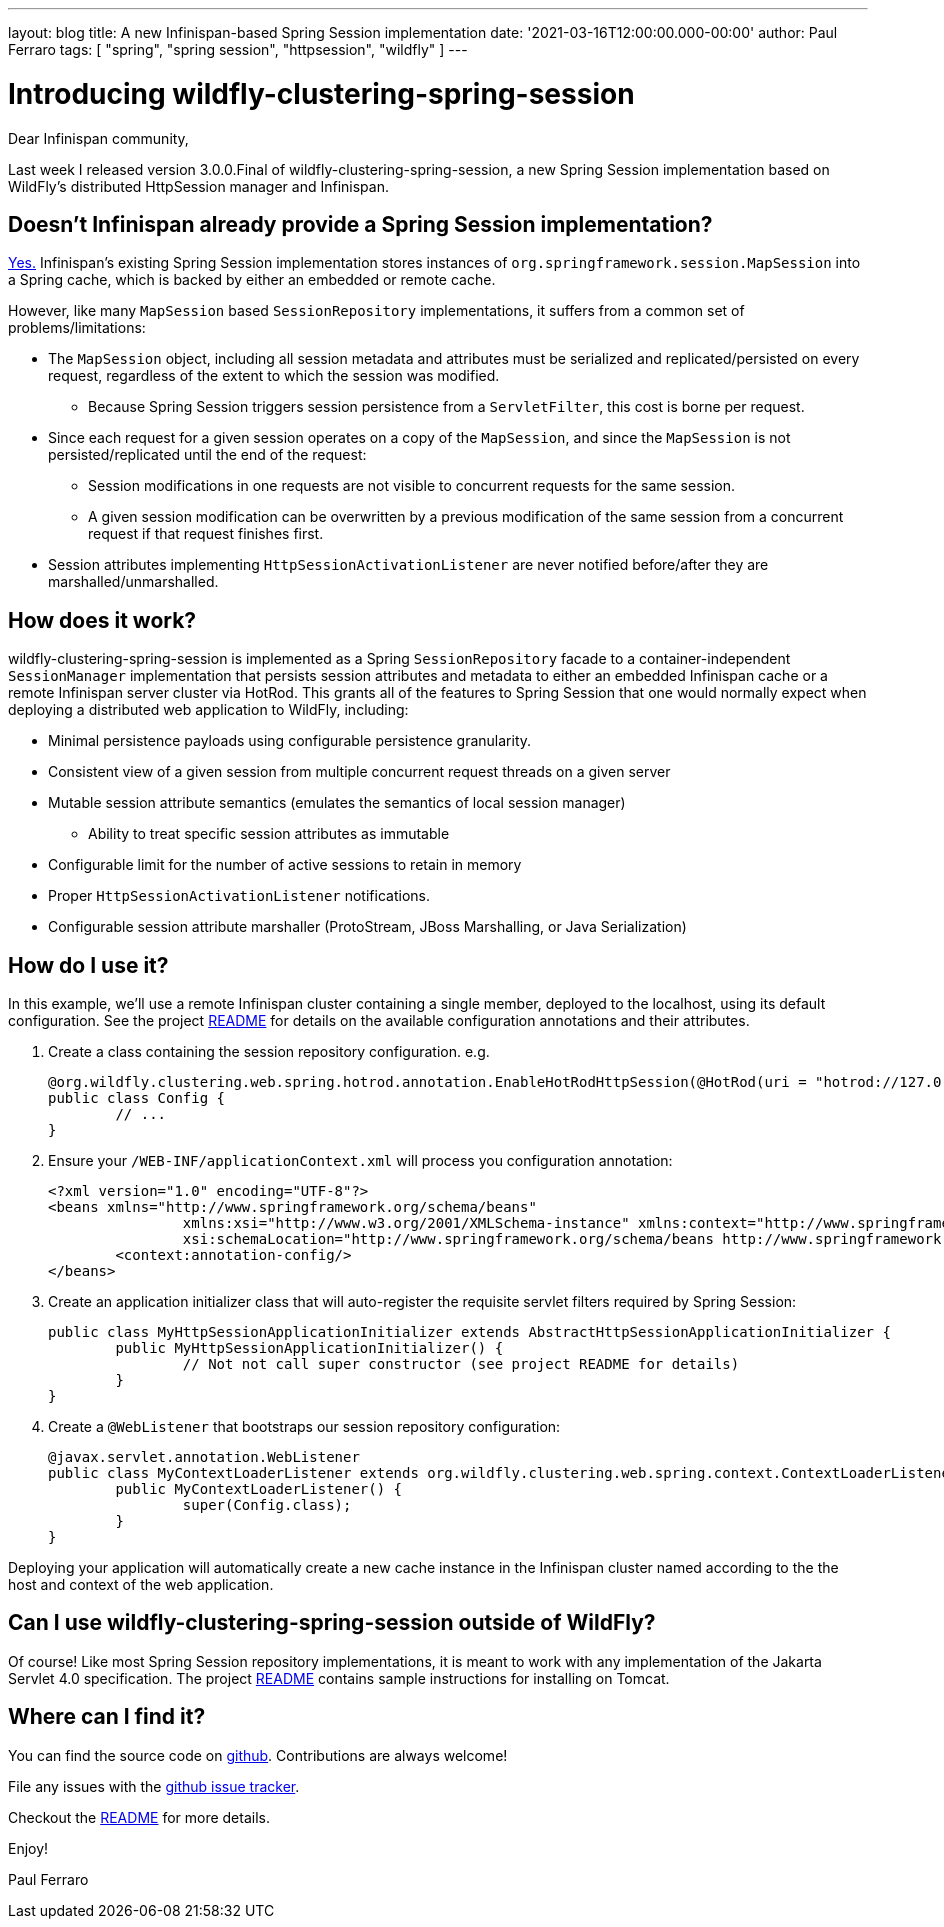 ---
layout: blog
title: A new Infinispan-based Spring Session implementation
date: '2021-03-16T12:00:00.000-00:00'
author: Paul Ferraro
tags: [ "spring", "spring session", "httpsession", "wildfly" ]
---

= Introducing wildfly-clustering-spring-session

Dear Infinispan community,

Last week I released version 3.0.0.Final of wildfly-clustering-spring-session, a new Spring Session implementation based on WildFly's distributed HttpSession manager and Infinispan.

== Doesn't Infinispan already provide a Spring Session implementation?

https://infinispan.org/docs/stable/titles/integrating/integrating.html#spring_externalize_sessions[Yes.]
Infinispan's existing Spring Session implementation stores instances of `org.springframework.session.MapSession` into a Spring cache, which is backed by either an embedded or remote cache.

However, like many `MapSession` based `SessionRepository` implementations, it suffers from a common set of problems/limitations:

* The `MapSession` object, including all session metadata and attributes must be serialized and replicated/persisted on every request, regardless of the extent to which the session was modified.
** Because Spring Session triggers session persistence from a `ServletFilter`, this cost is borne per request.
* Since each request for a given session operates on a copy of the `MapSession`, and since the `MapSession` is not persisted/replicated until the end of the request:
** Session modifications in one requests are not visible to concurrent requests for the same session.
** A given session modification can be overwritten by a previous modification of the same session from a concurrent request if that request finishes first.
* Session attributes implementing `HttpSessionActivationListener` are never notified before/after they are marshalled/unmarshalled.

== How does it work?

wildfly-clustering-spring-session is implemented as a Spring `SessionRepository` facade to a container-independent `SessionManager` implementation that persists session attributes and metadata to either an embedded Infinispan cache or a remote Infinispan server cluster via HotRod.
This grants all of the features to Spring Session that one would normally expect when deploying a distributed web application to WildFly, including:

* Minimal persistence payloads using configurable persistence granularity.
* Consistent view of a given session from multiple concurrent request threads on a given server
* Mutable session attribute semantics (emulates the semantics of local session manager)
** Ability to treat specific session attributes as immutable
* Configurable limit for the number of active sessions to retain in memory
* Proper `HttpSessionActivationListener` notifications.
* Configurable session attribute marshaller (ProtoStream, JBoss Marshalling, or Java Serialization)


== How do I use it?

In this example, we'll use a remote Infinispan cluster containing a single member, deployed to the localhost, using its default configuration.
See the project https://github.com/wildfly-clustering/wildfly-clustering-spring-session/blob/master/README.md[README] for details on the available configuration annotations and their attributes.

1. Create a class containing the session repository configuration.
e.g.
+
[source,java]
----
@org.wildfly.clustering.web.spring.hotrod.annotation.EnableHotRodHttpSession(@HotRod(uri = "hotrod://127.0.0.1:11222"), manager = @SessionManager(granularity = ATTRIBUTE))
public class Config {
	// ...
}
----

1. Ensure your `/WEB-INF/applicationContext.xml` will process you configuration annotation:
+
[source,xml]
----
<?xml version="1.0" encoding="UTF-8"?>
<beans xmlns="http://www.springframework.org/schema/beans"
		xmlns:xsi="http://www.w3.org/2001/XMLSchema-instance" xmlns:context="http://www.springframework.org/schema/context"
		xsi:schemaLocation="http://www.springframework.org/schema/beans http://www.springframework.org/schema/beans/spring-beans.xsd http://www.springframework.org/schema/context http://www.springframework.org/schema/context/spring-context.xsd">
	<context:annotation-config/>
</beans>
----

1. Create an application initializer class that will auto-register the requisite servlet filters required by Spring Session:
+
[source,java]
----
public class MyHttpSessionApplicationInitializer extends AbstractHttpSessionApplicationInitializer { 
	public MyHttpSessionApplicationInitializer() {
		// Not not call super constructor (see project README for details)
	}
}
----

1. Create a `@WebListener` that bootstraps our session repository configuration:
+
[source,java]
----
@javax.servlet.annotation.WebListener
public class MyContextLoaderListener extends org.wildfly.clustering.web.spring.context.ContextLoaderListener { 
	public MyContextLoaderListener() {
		super(Config.class);
	}
}
----

Deploying your application will automatically create a new cache instance in the Infinispan cluster named according to the the host and context of the web application.


== Can I use wildfly-clustering-spring-session outside of WildFly?

Of course!
Like most Spring Session repository implementations, it is meant to work with any implementation of the Jakarta Servlet 4.0 specification.
The project https://github.com/wildfly-clustering/wildfly-clustering-spring-session[README] contains sample instructions for installing on Tomcat.


== Where can I find it?

You can find the source code on https://github.com/wildfly-clustering/wildfly-clustering-spring-session[github].
Contributions are always welcome!

File any issues with the https://github.com/wildfly-clustering/wildfly-clustering-spring-session/issues[github issue tracker].

Checkout the https://github.com/wildfly-clustering/wildfly-clustering-spring-session/blob/master/README.md[README] for more details.

Enjoy!

Paul Ferraro
